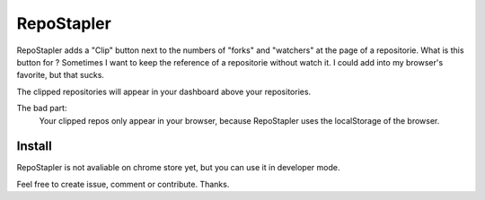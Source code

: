 RepoStapler
-----------

RepoStapler adds a "Clip" button next to the numbers of "forks" and "watchers" at the page of a repositorie.
What is this button for ?
Sometimes I want to keep the reference of a repositorie without watch it.
I could add into my browser's favorite, but that sucks.

The clipped repositories will appear in your dashboard above your repositories.

The bad part:
    Your clipped repos only appear in your browser, because RepoStapler uses
    the localStorage of the browser.

Install
+++++++
RepoStapler is not avaliable on chrome store yet,
but you can use it in developer mode.


Feel free to create issue, comment or contribute.
Thanks.
